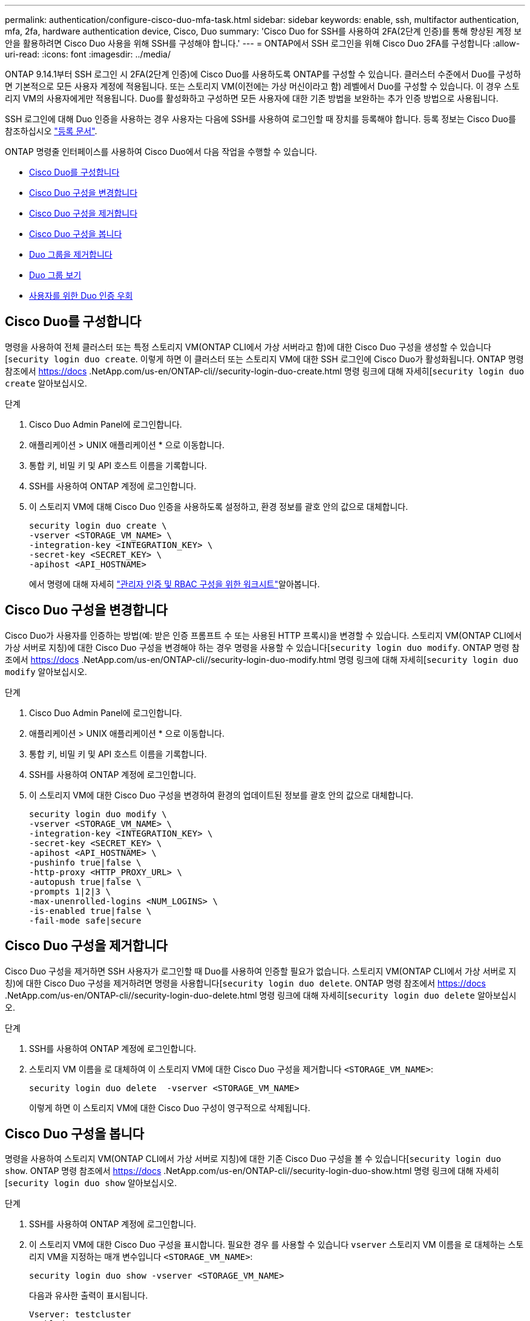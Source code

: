 ---
permalink: authentication/configure-cisco-duo-mfa-task.html 
sidebar: sidebar 
keywords: enable, ssh, multifactor authentication, mfa, 2fa, hardware authentication device, Cisco, Duo 
summary: 'Cisco Duo for SSH를 사용하여 2FA(2단계 인증)를 통해 향상된 계정 보안을 활용하려면 Cisco Duo 사용을 위해 SSH를 구성해야 합니다.' 
---
= ONTAP에서 SSH 로그인을 위해 Cisco Duo 2FA를 구성합니다
:allow-uri-read: 
:icons: font
:imagesdir: ../media/


[role="lead"]
ONTAP 9.14.1부터 SSH 로그인 시 2FA(2단계 인증)에 Cisco Duo를 사용하도록 ONTAP를 구성할 수 있습니다. 클러스터 수준에서 Duo를 구성하면 기본적으로 모든 사용자 계정에 적용됩니다. 또는 스토리지 VM(이전에는 가상 머신이라고 함) 레벨에서 Duo를 구성할 수 있습니다. 이 경우 스토리지 VM의 사용자에게만 적용됩니다. Duo를 활성화하고 구성하면 모든 사용자에 대한 기존 방법을 보완하는 추가 인증 방법으로 사용됩니다.

SSH 로그인에 대해 Duo 인증을 사용하는 경우 사용자는 다음에 SSH를 사용하여 로그인할 때 장치를 등록해야 합니다. 등록 정보는 Cisco Duo를 참조하십시오 https://guide.duo.com/add-device["등록 문서"^].

ONTAP 명령줄 인터페이스를 사용하여 Cisco Duo에서 다음 작업을 수행할 수 있습니다.

* <<Cisco Duo를 구성합니다>>
* <<Cisco Duo 구성을 변경합니다>>
* <<Cisco Duo 구성을 제거합니다>>
* <<Cisco Duo 구성을 봅니다>>
* <<Duo 그룹을 제거합니다>>
* <<Duo 그룹 보기>>
* <<사용자를 위한 Duo 인증 우회>>




== Cisco Duo를 구성합니다

명령을 사용하여 전체 클러스터 또는 특정 스토리지 VM(ONTAP CLI에서 가상 서버라고 함)에 대한 Cisco Duo 구성을 생성할 수 있습니다[`security login duo create`. 이렇게 하면 이 클러스터 또는 스토리지 VM에 대한 SSH 로그인에 Cisco Duo가 활성화됩니다. ONTAP 명령 참조에서 https://docs .NetApp.com/us-en/ONTAP-cli//security-login-duo-create.html 명령 링크에 대해 자세히[`security login duo create` 알아보십시오.

.단계
. Cisco Duo Admin Panel에 로그인합니다.
. 애플리케이션 > UNIX 애플리케이션 * 으로 이동합니다.
. 통합 키, 비밀 키 및 API 호스트 이름을 기록합니다.
. SSH를 사용하여 ONTAP 계정에 로그인합니다.
. 이 스토리지 VM에 대해 Cisco Duo 인증을 사용하도록 설정하고, 환경 정보를 괄호 안의 값으로 대체합니다.
+
[source, cli]
----
security login duo create \
-vserver <STORAGE_VM_NAME> \
-integration-key <INTEGRATION_KEY> \
-secret-key <SECRET_KEY> \
-apihost <API_HOSTNAME>
----
+
에서 명령에 대해 자세히 link:config-worksheets-reference.html["관리자 인증 및 RBAC 구성을 위한 워크시트"^]알아봅니다.





== Cisco Duo 구성을 변경합니다

Cisco Duo가 사용자를 인증하는 방법(예: 받은 인증 프롬프트 수 또는 사용된 HTTP 프록시)을 변경할 수 있습니다. 스토리지 VM(ONTAP CLI에서 가상 서버로 지칭)에 대한 Cisco Duo 구성을 변경해야 하는 경우 명령을 사용할 수 있습니다[`security login duo modify`. ONTAP 명령 참조에서 https://docs .NetApp.com/us-en/ONTAP-cli//security-login-duo-modify.html 명령 링크에 대해 자세히[`security login duo modify` 알아보십시오.

.단계
. Cisco Duo Admin Panel에 로그인합니다.
. 애플리케이션 > UNIX 애플리케이션 * 으로 이동합니다.
. 통합 키, 비밀 키 및 API 호스트 이름을 기록합니다.
. SSH를 사용하여 ONTAP 계정에 로그인합니다.
. 이 스토리지 VM에 대한 Cisco Duo 구성을 변경하여 환경의 업데이트된 정보를 괄호 안의 값으로 대체합니다.
+
[source, cli]
----
security login duo modify \
-vserver <STORAGE_VM_NAME> \
-integration-key <INTEGRATION_KEY> \
-secret-key <SECRET_KEY> \
-apihost <API_HOSTNAME> \
-pushinfo true|false \
-http-proxy <HTTP_PROXY_URL> \
-autopush true|false \
-prompts 1|2|3 \
-max-unenrolled-logins <NUM_LOGINS> \
-is-enabled true|false \
-fail-mode safe|secure
----




== Cisco Duo 구성을 제거합니다

Cisco Duo 구성을 제거하면 SSH 사용자가 로그인할 때 Duo를 사용하여 인증할 필요가 없습니다. 스토리지 VM(ONTAP CLI에서 가상 서버로 지칭)에 대한 Cisco Duo 구성을 제거하려면 명령을 사용합니다[`security login duo delete`. ONTAP 명령 참조에서 https://docs .NetApp.com/us-en/ONTAP-cli//security-login-duo-delete.html 명령 링크에 대해 자세히[`security login duo delete` 알아보십시오.

.단계
. SSH를 사용하여 ONTAP 계정에 로그인합니다.
. 스토리지 VM 이름을 로 대체하여 이 스토리지 VM에 대한 Cisco Duo 구성을 제거합니다 `<STORAGE_VM_NAME>`:
+
[source, cli]
----
security login duo delete  -vserver <STORAGE_VM_NAME>
----
+
이렇게 하면 이 스토리지 VM에 대한 Cisco Duo 구성이 영구적으로 삭제됩니다.





== Cisco Duo 구성을 봅니다

명령을 사용하여 스토리지 VM(ONTAP CLI에서 가상 서버로 지칭)에 대한 기존 Cisco Duo 구성을 볼 수 있습니다[`security login duo show`. ONTAP 명령 참조에서 https://docs .NetApp.com/us-en/ONTAP-cli//security-login-duo-show.html 명령 링크에 대해 자세히[`security login duo show` 알아보십시오.

.단계
. SSH를 사용하여 ONTAP 계정에 로그인합니다.
. 이 스토리지 VM에 대한 Cisco Duo 구성을 표시합니다. 필요한 경우 를 사용할 수 있습니다 `vserver` 스토리지 VM 이름을 로 대체하는 스토리지 VM을 지정하는 매개 변수입니다 `<STORAGE_VM_NAME>`:
+
[source, cli]
----
security login duo show -vserver <STORAGE_VM_NAME>
----
+
다음과 유사한 출력이 표시됩니다.

+
[source, cli]
----
Vserver: testcluster
Enabled: true

Status: ok
INTEGRATION-KEY: DI89811J9JWMJCCO7IOH
SKEY SHA Fingerprint:
b79ffa4b1c50b1c747fbacdb34g671d4814
API Host: api-host.duosecurity.com
Autopush: true
Push info: true
Failmode: safe
Http-proxy: 192.168.0.1:3128
Prompts: 1
Comments: -
----




== Duo 그룹을 생성합니다

Cisco Duo에 특정 Active Directory, LDAP 또는 로컬 사용자 그룹의 사용자만 Duo 인증 프로세스에 포함하도록 지시할 수 있습니다. Duo 그룹을 생성하는 경우 해당 그룹의 사용자만 Duo 인증을 요구합니다. 명령을 사용하여 Duo 그룹을 생성할 수[`security login duo group create` 있습니다. 그룹을 생성할 때 필요에 따라 해당 그룹의 특정 사용자를 Duo 인증 프로세스에서 제외할 수 있습니다. ONTAP 명령 참조에서 https://docs .NetApp.com/us-en/ONTAP-cli//security-login-duo-group-create.html 명령 링크에 대해 자세히[`security login duo group create` 알아보십시오.

.단계
. SSH를 사용하여 ONTAP 계정에 로그인합니다.
. 환경의 정보를 대괄호로 묶은 값으로 대체하여 Duo 그룹을 만듭니다. 를 생략할 경우 `-vserver` 매개 변수로, 그룹이 클러스터 레벨에서 생성됩니다.
+
[source, cli]
----
security login duo group create -vserver <STORAGE_VM_NAME> -group-name <GROUP_NAME> -exclude-users <USER1, USER2>
----
+
Duo 그룹의 이름은 Active Directory, LDAP 또는 로컬 그룹과 일치해야 합니다. 옵션을 사용하여 지정하는 사용자입니다 `-exclude-users` 매개변수는 Duo 인증 프로세스에 포함되지 않습니다.





== Duo 그룹 보기

명령을 사용하여 기존 Cisco Duo 그룹 항목을 볼 수[`security login duo group show` 있습니다. ONTAP 명령 참조에서 https://docs .NetApp.com/us-en/ONTAP-cli//security-login-duo-group-show.html 명령 링크에 대해 자세히[`security login duo group show` 알아보십시오.

.단계
. SSH를 사용하여 ONTAP 계정에 로그인합니다.
. 환경의 정보를 대괄호로 묶은 값으로 대체하여 Duo 그룹 항목을 표시합니다. 를 생략할 경우 `-vserver` 매개 변수로, 그룹이 클러스터 레벨에 표시됩니다.
+
[source, cli]
----
security login duo group show -vserver <STORAGE_VM_NAME> -group-name <GROUP_NAME> -exclude-users <USER1, USER2>
----
+
Duo 그룹의 이름은 Active Directory, LDAP 또는 로컬 그룹과 일치해야 합니다. 옵션을 사용하여 지정하는 사용자입니다 `-exclude-users` 매개 변수가 표시되지 않습니다.





== Duo 그룹을 제거합니다

명령을 사용하여 Duo 그룹 항목을 제거할 수[`security login duo group delete` 있습니다. 그룹을 제거하면 해당 그룹의 사용자가 Duo 인증 프로세스에 더 이상 포함되지 않습니다. ONTAP 명령 참조에서 https://docs .NetApp.com/us-en/ONTAP-cli//security-login-duo-group-delete.html 명령 링크에 대해 자세히[`security login duo group delete` 알아보십시오.

.단계
. SSH를 사용하여 ONTAP 계정에 로그인합니다.
. Duo 그룹 항목을 제거하여 환경의 정보를 대괄호 안의 값으로 대체합니다. 를 생략할 경우 `-vserver` 매개 변수로, 그룹이 클러스터 레벨에서 제거됩니다.
+
[source, cli]
----
security login duo group delete -vserver <STORAGE_VM_NAME> -group-name <GROUP_NAME>
----
+
Duo 그룹의 이름은 Active Directory, LDAP 또는 로컬 그룹과 일치해야 합니다.





== 사용자를 위한 Duo 인증 우회

Duo SSH 인증 프로세스에서 모든 사용자 또는 특정 사용자를 제외할 수 있습니다.



=== 모든 Duo 사용자를 제외합니다

모든 사용자에 대해 Cisco Duo SSH 인증을 비활성화할 수 있습니다.

.단계
. SSH를 사용하여 ONTAP 계정에 로그인합니다.
. SSH 사용자에 대해 Cisco Duo 인증을 사용하지 않도록 설정하고 SVM 이름을 로 바꿉니다 `<STORAGE_VM_NAME>`:
+
[source, cli]
----
security login duo -vserver <STORAGE_VM_NAME> -is-duo-enabled-false
----




=== Duo 그룹 사용자를 제외합니다

Duo 그룹에 속한 특정 사용자를 Duo SSH 인증 프로세스에서 제외할 수 있습니다.

.단계
. SSH를 사용하여 ONTAP 계정에 로그인합니다.
. 그룹의 특정 사용자에 대해 Cisco Duo 인증을 비활성화합니다. 제외할 그룹 이름 및 사용자 목록을 대괄호 안의 값으로 대체합니다.
+
[source, cli]
----
security login group modify -group-name <GROUP_NAME> -exclude-users <USER1, USER2>
----
+
Duo 그룹의 이름은 Active Directory, LDAP 또는 로컬 그룹과 일치해야 합니다. 로 지정한 사용자 `-exclude-users` 매개변수는 Duo 인증 프로세스에 포함되지 않습니다.





=== 로컬 Duo 사용자를 제외합니다

Cisco Duo Admin Panel을 사용하여 특정 로컬 사용자를 Duo 인증을 사용하지 않도록 제외할 수 있습니다. 자세한 내용은 를 참조하십시오 https://duo.com/docs/administration-users#changing-user-status["Cisco Duo 설명서"^].
